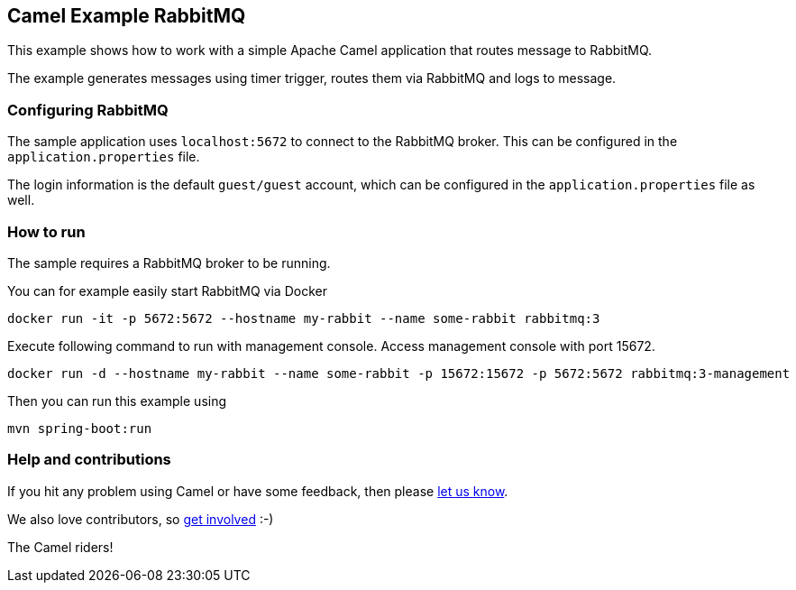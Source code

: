 == Camel Example RabbitMQ

This example shows how to work with a simple Apache Camel application that routes message to RabbitMQ.

The example generates messages using timer trigger, routes them via RabbitMQ and logs to message.

=== Configuring RabbitMQ

The sample application uses `localhost:5672` to connect to the RabbitMQ broker.
This can be configured in the `application.properties` file.

The login information is the default `guest/guest` account, which can be configured
in the `application.properties` file as well.

=== How to run

The sample requires a RabbitMQ broker to be running.

You can for example easily start RabbitMQ via Docker

    docker run -it -p 5672:5672 --hostname my-rabbit --name some-rabbit rabbitmq:3

Execute following command to run with management console. Access management console with port 15672.

    docker run -d --hostname my-rabbit --name some-rabbit -p 15672:15672 -p 5672:5672 rabbitmq:3-management

Then you can run this example using

    mvn spring-boot:run

=== Help and contributions

If you hit any problem using Camel or have some feedback, then please
https://camel.apache.org/support.html[let us know].

We also love contributors, so
https://camel.apache.org/contributing.html[get involved] :-)

The Camel riders!
